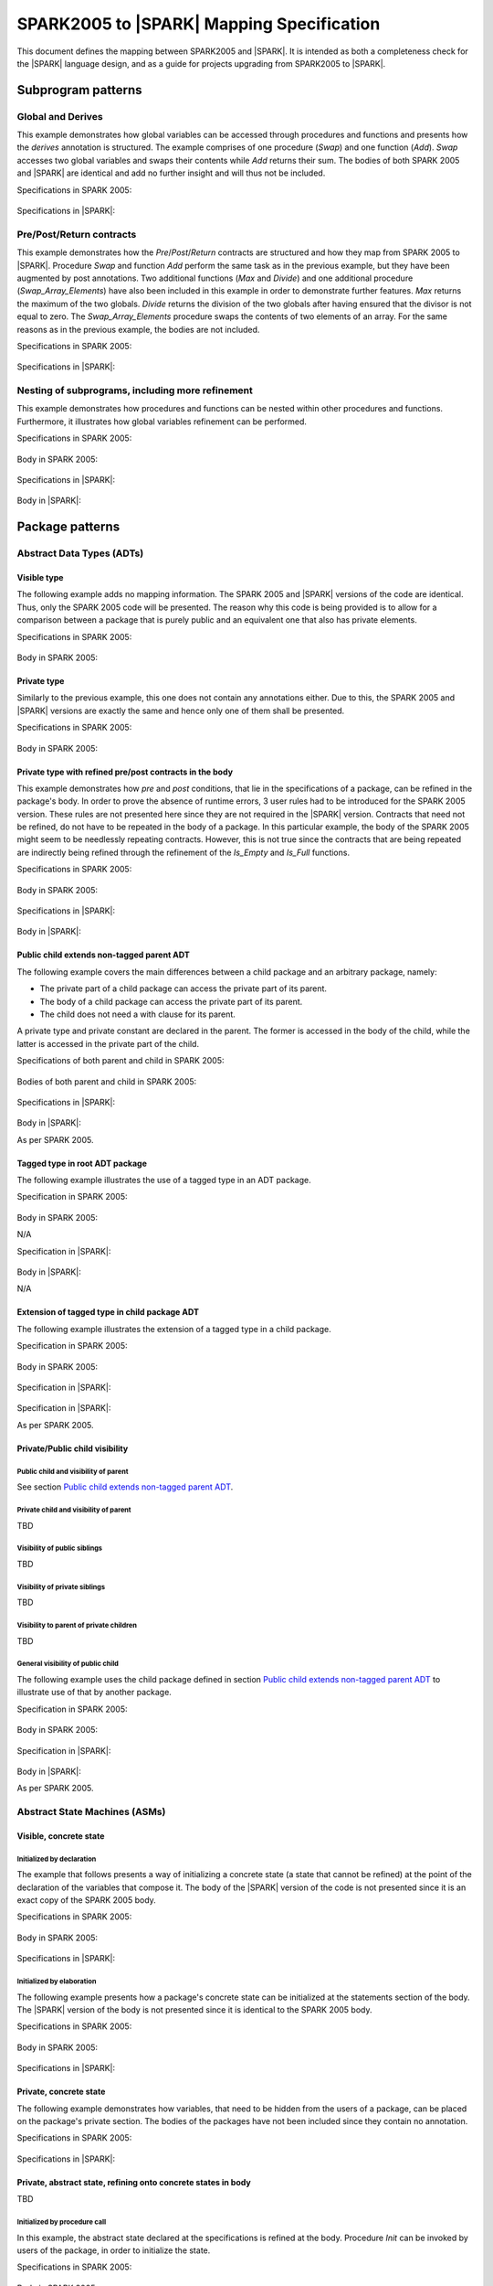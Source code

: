 .. _mapping-spec-label:

SPARK2005 to |SPARK| Mapping Specification
==========================================

This document defines the mapping between SPARK2005 and |SPARK|.
It is intended as both a completeness check for the |SPARK| language
design, and as a guide for projects upgrading from SPARK2005 to |SPARK|.

Subprogram patterns
-------------------

.. _ms-global_derives-label:

Global and Derives
~~~~~~~~~~~~~~~~~~

This example demonstrates how global variables can be accessed through 
procedures and functions and presents how the `derives` annotation is structured. 
The example comprises of one procedure (`Swap`) and one function (`Add`). `Swap` 
accesses two global variables and swaps their contents while `Add` returns their 
sum. The bodies of both SPARK 2005 and |SPARK| are identical and add no further 
insight and will thus not be included.

Specifications in SPARK 2005:

   .. literalinclude:: ../code/global_derives/05/global_derives_05.ads
      :language: ada
      :linenos:

Specifications in |SPARK|:

   .. literalinclude:: ../code/global_derives/14/global_derives_14.ads
      :language: ada
      :linenos:

.. _ms-pre_post_return-label:

Pre/Post/Return contracts
~~~~~~~~~~~~~~~~~~~~~~~~~

This example demonstrates how the `Pre`/`Post`/`Return` contracts are structured 
and how they map from SPARK 2005 to |SPARK|. Procedure `Swap` and function 
`Add` perform the same task as in the previous example, but they have been 
augmented by post annotations. Two additional functions (`Max` and `Divide`) 
and one additional procedure (`Swap_Array_Elements`) have also been included 
in this example in order to demonstrate further features. `Max` returns the 
maximum of the two globals. `Divide` returns the division of the two globals 
after having ensured that the divisor is not equal to zero. The `Swap_Array_Elements` 
procedure swaps the contents of two elements of an array. For the same reasons
as in the previous example, the bodies are not included.

Specifications in SPARK 2005:

   .. literalinclude:: ../code/pre_post_return/05/pre_post_return_05.ads
      :language: ada
      :linenos:

Specifications in |SPARK|:

   .. literalinclude:: ../code/pre_post_return/14/pre_post_return_14.ads
      :language: ada
      :linenos:

.. _ms-nesting_refinement-label:

Nesting of subprograms, including more refinement
~~~~~~~~~~~~~~~~~~~~~~~~~~~~~~~~~~~~~~~~~~~~~~~~~

This example demonstrates how procedures and functions can be nested within 
other procedures and functions. Furthermore, it illustrates how global variables 
refinement can be performed.

Specifications in SPARK 2005:

   .. literalinclude:: ../code/nesting_refinement/05/nesting_refinement_05.ads
      :language: ada
      :linenos:

Body in SPARK 2005:

   .. literalinclude:: ../code/nesting_refinement/05/nesting_refinement_05.adb
      :language: ada
      :linenos:

Specifications in |SPARK|:

   .. literalinclude:: ../code/nesting_refinement/14/nesting_refinement_14.ads
      :language: ada
      :linenos:

Body in |SPARK|:

   .. literalinclude:: ../code/nesting_refinement/14/nesting_refinement_14.adb
      :language: ada
      :linenos:

Package patterns
----------------

Abstract Data Types (ADTs)
~~~~~~~~~~~~~~~~~~~~~~~~~~

.. _ms-adt_visible-label:

Visible type
^^^^^^^^^^^^

The following example adds no mapping information. The SPARK 2005 and |SPARK| versions 
of the code are identical. Thus, only the SPARK 2005 code will be presented. The reason 
why this code is being provided is to allow for a comparison between a package that is 
purely public and an equivalent one that also has private elements.

Specifications in SPARK 2005:

   .. literalinclude:: ../code/adt_visible/05/adt_visible_05.ads
      :language: ada
      :linenos:

Body in SPARK 2005:

   .. literalinclude:: ../code/adt_visible/05/adt_visible_05.adb
      :language: ada
      :linenos:

.. _ms-adt_private-label:

Private type
^^^^^^^^^^^^

Similarly to the previous example, this one does not contain any annotations either. Due 
to this, the SPARK 2005 and |SPARK| versions are exactly the same and hence only one of  
them shall be presented.

Specifications in SPARK 2005:

   .. literalinclude:: ../code/adt_private/05/adt_private_05.ads
      :language: ada
      :linenos:

Body in SPARK 2005:

   .. literalinclude:: ../code/adt_private/05/adt_private_05.adb
      :language: ada
      :linenos:

.. _ms-adt_private_refinement-label:

Private type with refined pre/post contracts in the body
^^^^^^^^^^^^^^^^^^^^^^^^^^^^^^^^^^^^^^^^^^^^^^^^^^^^^^^^

This example demonstrates how `pre` and `post` conditions, that lie in the specifications 
of a package, can be refined in the package's body. In order to prove the absence of runtime 
errors, 3 user rules had to be introduced for the SPARK 2005 version. These rules are not 
presented here since they are not required in the |SPARK| version. Contracts that need not 
be refined, do not have to be repeated in the body of a package. In this particular example, 
the body of the SPARK 2005 might seem to be needlessly repeating contracts. However, this 
is not true since the contracts that are being repeated are indirectly being refined through 
the refinement of the `Is_Empty` and `Is_Full` functions.

Specifications in SPARK 2005:

   .. literalinclude:: ../code/adt_private_refinement/05/adt_private_refinement_05.ads
      :language: ada
      :linenos:

Body in SPARK 2005:

   .. literalinclude:: ../code/adt_private_refinement/05/adt_private_refinement_05.adb
      :language: ada
      :linenos:

Specifications in |SPARK|:

   .. literalinclude:: ../code/adt_private_refinement/14/adt_private_refinement_14.ads
      :language: ada
      :linenos:

Body in |SPARK|:

   .. literalinclude:: ../code/adt_private_refinement/14/adt_private_refinement_14.adb
      :language: ada
      :linenos:

.. _ms-adt_public_child_non_tagged_parent-label:

Public child extends non-tagged parent ADT
^^^^^^^^^^^^^^^^^^^^^^^^^^^^^^^^^^^^^^^^^^

The following example covers the main differences between a child package
and an arbitrary package, namely:

* The private part of a child package can access the private part of its parent.
* The body of a child package can access the private part of its parent.
* The child does not need a with clause for its parent.

A private type and private constant are declared in the parent. The former is accessed
in the body of the child, while the latter is accessed in the private part of the child.


Specifications of both parent and child in SPARK 2005:

   .. literalinclude:: ../code/adt_public_child_non_tagged_parent/05/non_tagged_parent_05.ads
      :language: ada
      :linenos:

   .. literalinclude:: ../code/adt_public_child_non_tagged_parent/05/public_child_non_tagged_parent_05.ads
      :language: ada
      :linenos:

Bodies of both parent and child in SPARK 2005:

   .. literalinclude:: ../code/adt_public_child_non_tagged_parent/05/non_tagged_parent_05.adb
      :language: ada
      :linenos:

   .. literalinclude:: ../code/adt_public_child_non_tagged_parent/05/public_child_non_tagged_parent_05.adb
      :language: ada
      :linenos:

Specifications in |SPARK|:

   .. literalinclude:: ../code/adt_public_child_non_tagged_parent/14/non_tagged_parent_14.ads
      :language: ada
      :linenos:

   .. literalinclude:: ../code/adt_public_child_non_tagged_parent/14/public_child_non_tagged_parent_14.ads
      :language: ada
      :linenos:

Body in |SPARK|:

As per SPARK 2005.

.. _ms-adt_tagged_type-label:

Tagged type in root ADT package
^^^^^^^^^^^^^^^^^^^^^^^^^^^^^^^

The following example illustrates the use of a tagged type in an ADT package.

Specification in SPARK 2005:

   .. literalinclude:: ../code/adt_tagged_type/05/adt_tagged_type_05.ads
      :language: ada
      :linenos:

Body in SPARK 2005:

N/A

Specification in |SPARK|:

   .. literalinclude:: ../code/adt_tagged_type/14/adt_tagged_type_14.ads
      :language: ada
      :linenos:

Body in |SPARK|:

N/A

.. _ms-adt_tagged_type_extension-label:

Extension of tagged type in child package ADT
^^^^^^^^^^^^^^^^^^^^^^^^^^^^^^^^^^^^^^^^^^^^^

The following example illustrates the extension of a tagged type in a child package.

Specification in SPARK 2005:

   .. literalinclude:: ../code/adt_tagged_type_extension/05/adt_tagged_type_extension_05.ads
      :language: ada
      :linenos:

Body in SPARK 2005:

   .. literalinclude:: ../code/adt_tagged_type_extension/05/adt_tagged_type_extension_05.adb
      :language: ada
      :linenos:

Specification in |SPARK|:

   .. literalinclude:: ../code/adt_tagged_type_extension/14/adt_tagged_type_extension_14.ads
      :language: ada
      :linenos:

Specification in |SPARK|:

As per SPARK 2005.

Private/Public child visibility
^^^^^^^^^^^^^^^^^^^^^^^^^^^^^^^

Public child and visibility of parent
+++++++++++++++++++++++++++++++++++++

See  section `Public child extends non-tagged parent ADT`_.


Private child and visibility of parent
++++++++++++++++++++++++++++++++++++++

TBD

Visibility of public siblings
+++++++++++++++++++++++++++++

TBD

Visibility of private siblings
++++++++++++++++++++++++++++++

TBD

Visibility to parent of private children
++++++++++++++++++++++++++++++++++++++++

TBD

General visibility of public child
++++++++++++++++++++++++++++++++++

The following example uses the child package defined in section
`Public child extends non-tagged parent ADT`_ to illustrate
use of that by another package.

Specification in SPARK 2005:

   .. literalinclude:: ../code/visibility_of_public_child/05/visibility_of_public_child_05.ads
      :language: ada
      :linenos:

Body in SPARK 2005:

   .. literalinclude:: ../code/visibility_of_public_child/05/visibility_of_public_child_05.adb
      :language: ada
      :linenos:

Specification in |SPARK|:

   .. literalinclude:: ../code/visibility_of_public_child/14/visibility_of_public_child_14.ads
      :language: ada
      :linenos:

Body in |SPARK|:

As per SPARK 2005.


Abstract State Machines (ASMs)
~~~~~~~~~~~~~~~~~~~~~~~~~~~~~~


Visible, concrete state
^^^^^^^^^^^^^^^^^^^^^^^

.. _ms-asm_visible_concrete_initialized_by_declaration-label:

Initialized by declaration
++++++++++++++++++++++++++

The example that follows presents a way of initializing a concrete state (a state that 
cannot be refined) at the point of the declaration of the variables that compose it. 
The body of the |SPARK| version of the code is not presented since it is an exact copy 
of the SPARK 2005 body.

Specifications in SPARK 2005:

   .. literalinclude:: ../code/asm_visible_concrete_initialized_by_declaration/05/asm_visible_concrete_initialized_by_declaration_05.ads
      :language: ada
      :linenos:

Body in SPARK 2005:

   .. literalinclude:: ../code/asm_visible_concrete_initialized_by_declaration/05/asm_visible_concrete_initialized_by_declaration_05.adb
      :language: ada
      :linenos:

Specifications in |SPARK|:

   .. literalinclude:: ../code/asm_visible_concrete_initialized_by_declaration/14/asm_visible_concrete_initialized_by_declaration_14.ads
      :language: ada
      :linenos:

.. _ms-asm_visible_concrete_initialized_by_elaboration-label:

Initialized by elaboration
++++++++++++++++++++++++++

The following example presents how a package's concrete state can be initialized at 
the statements section of the body. The |SPARK| version of the body is not presented 
since it is identical to the SPARK 2005 body.

Specifications in SPARK 2005:

   .. literalinclude:: ../code/asm_visible_concrete_initialized_by_elaboration/05/asm_visible_concrete_initialized_by_elaboration_05.ads
      :language: ada
      :linenos:

Body in SPARK 2005:

   .. literalinclude:: ../code/asm_visible_concrete_initialized_by_elaboration/05/asm_visible_concrete_initialized_by_elaboration_05.adb
      :language: ada
      :linenos:

Specifications in |SPARK|:

   .. literalinclude:: ../code/asm_visible_concrete_initialized_by_elaboration/14/asm_visible_concrete_initialized_by_elaboration_14.ads
      :language: ada
      :linenos:

.. _ms-asm_private_concrete-label:

Private, concrete state
^^^^^^^^^^^^^^^^^^^^^^^

The following example demonstrates how variables, that need to be hidden from the users of 
a package, can be placed on the package's private section. The bodies of the packages have 
not been included since they contain no annotation.

Specifications in SPARK 2005:

   .. literalinclude:: ../code/asm_private_concrete/05/asm_private_concrete_05.ads
      :language: ada
      :linenos:

Specifications in |SPARK|:

   .. literalinclude:: ../code/asm_private_concrete/14/asm_private_concrete_14.ads
      :language: ada
      :linenos:

Private, abstract state, refining onto concrete states in body
^^^^^^^^^^^^^^^^^^^^^^^^^^^^^^^^^^^^^^^^^^^^^^^^^^^^^^^^^^^^^^

TBD

.. _ms-asm_private_abstract_bodyref_procedureinit-label:

Initialized by procedure call
+++++++++++++++++++++++++++++

In this example, the abstract state declared at the specifications is refined at the body. 
Procedure `Init` can be invoked by users of the package, in order to initialize the state. 

Specifications in SPARK 2005:

   .. literalinclude:: ../code/asm_private_abstract_bodyref_procedureinit/05/asm_private_abstract_bodyref_procedureinit_05.ads
      :language: ada
      :linenos:

Body in SPARK 2005:

   .. literalinclude:: ../code/asm_private_abstract_bodyref_procedureinit/05/asm_private_abstract_bodyref_procedureinit_05.adb
      :language: ada
      :linenos:

Specifications in |SPARK|:

   .. literalinclude:: ../code/asm_private_abstract_bodyref_procedureinit/14/asm_private_abstract_bodyref_procedureinit_14.ads
      :language: ada
      :linenos:

Body in |SPARK|:

   .. literalinclude:: ../code/asm_private_abstract_bodyref_procedureinit/14/asm_private_abstract_bodyref_procedureinit_14.adb
      :language: ada
      :linenos:

.. _ms-asm_private_abstract_bodyref_elaborationinit-label:

Initialized by elaboration of declaration
+++++++++++++++++++++++++++++++++++++++++

The example that follows introduces an abstract state at the specifications and refines it 
at the body. The constituents of the abstract state are initialized at declaration.

Specifications in SPARK 2005:

   .. literalinclude:: ../code/asm_private_abstract_bodyref_elaborationinit/05/asm_private_abstract_bodyref_elaborationinit_05.ads
      :language: ada
      :linenos:

Body in SPARK 2005:

   .. literalinclude:: ../code/asm_private_abstract_bodyref_elaborationinit/05/asm_private_abstract_bodyref_elaborationinit_05.adb
      :language: ada
      :linenos:

Specifications in |SPARK|:

   .. literalinclude:: ../code/asm_private_abstract_bodyref_elaborationinit/14/asm_private_abstract_bodyref_elaborationinit_14.ads
      :language: ada
      :linenos:

Body in |SPARK|:

   .. literalinclude:: ../code/asm_private_abstract_bodyref_elaborationinit/14/asm_private_abstract_bodyref_elaborationinit_14.adb
      :language: ada
      :linenos:

.. _ms-asm_private_abstract_bodyref_statementinit-label:

Initialized by package body statements
++++++++++++++++++++++++++++++++++++++

This example introduces an abstract state at the specifications and refines it at the body. 
The constituents of the abstract state are initialized at the statements part of the body.

Specifications in SPARK 2005:

   .. literalinclude:: ../code/asm_private_abstract_bodyref_statementinit/05/asm_private_abstract_bodyref_statementinit_05.ads
      :language: ada
      :linenos:

Body in SPARK 2005:

   .. literalinclude:: ../code/asm_private_abstract_bodyref_statementinit/05/asm_private_abstract_bodyref_statementinit_05.adb
      :language: ada
      :linenos:

Specifications in |SPARK|:

   .. literalinclude:: ../code/asm_private_abstract_bodyref_statementinit/14/asm_private_abstract_bodyref_statementinit_14.ads
      :language: ada
      :linenos:

Body in |SPARK|:

   .. literalinclude:: ../code/asm_private_abstract_bodyref_statementinit/14/asm_private_abstract_bodyref_statementinit_14.adb
      :language: ada

.. _ms-asm_private_abstract_bodyref_mixedinit-label:

Initialized by mixture of declaration and statements
++++++++++++++++++++++++++++++++++++++++++++++++++++

This example introduces an abstract state at the specifications and refines it at the body. 
Some of the constituents of the abstract state are initialized during their declaration and 
the rest at the statements part of the body.

Specifications in SPARK 2005:

   .. literalinclude:: ../code/asm_private_abstract_bodyref_mixedinit/05/asm_private_abstract_bodyref_mixedinit_05.ads
      :language: ada
      :linenos:

Body in SPARK 2005:

   .. literalinclude:: ../code/asm_private_abstract_bodyref_mixedinit/05/asm_private_abstract_bodyref_mixedinit_05.adb
      :language: ada
      :linenos:

Specifications in |SPARK|:

   .. literalinclude:: ../code/asm_private_abstract_bodyref_mixedinit/14/asm_private_abstract_bodyref_mixedinit_14.ads
      :language: ada
      :linenos:

Body in |SPARK|:

   .. literalinclude:: ../code/asm_private_abstract_bodyref_mixedinit/14/asm_private_abstract_bodyref_mixedinit_14.adb
      :language: ada

Private, abstract state, refining onto concrete state of private child
^^^^^^^^^^^^^^^^^^^^^^^^^^^^^^^^^^^^^^^^^^^^^^^^^^^^^^^^^^^^^^^^^^^^^^

The following example shows a parent package Power that contains a State own
variable. This own variable is refined onto concrete state contained within the
two private children Source_A and Source_B.


Specification of Parent in SPARK 2005:

   .. literalinclude:: ../code/asm_abstract_state_refined_in_private_child/05/asm_abstract_state_refined_in_private_child_05.ads
      :language: ada
      :linenos:

Body of Parent in SPARK 2005:

   .. literalinclude:: ../code/asm_abstract_state_refined_in_private_child/05/asm_abstract_state_refined_in_private_child_05.adb
      :language: ada
      :linenos:

Specifications of Private Children in SPARK 2005:

   .. literalinclude:: ../code/asm_abstract_state_refined_in_private_child/05/asm_abstract_state_refined_in_private_child-child_a_05.ads
      :language: ada
      :linenos:

   .. literalinclude:: ../code/asm_abstract_state_refined_in_private_child/05/asm_abstract_state_refined_in_private_child-child_b_05.ads
      :language: ada
      :linenos:

Bodies of Private Children in SPARK 2005:

   .. literalinclude:: ../code/asm_abstract_state_refined_in_private_child/05/asm_abstract_state_refined_in_private_child-child_a_05.adb
      :language: ada
      :linenos:

   .. literalinclude:: ../code/asm_abstract_state_refined_in_private_child/05/asm_abstract_state_refined_in_private_child-child_b_05.adb
      :language: ada
      :linenos:

Specification of Parent in |SPARK|:

   .. literalinclude:: ../code/asm_abstract_state_refined_in_private_child/14/asm_abstract_state_refined_in_private_child_14.ads
      :language: ada
      :linenos:

Body of Parent in |SPARK|:

   .. literalinclude:: ../code/asm_abstract_state_refined_in_private_child/14/asm_abstract_state_refined_in_private_child_14.adb
      :language: ada
      :linenos:

Specifications of Private Children in |SPARK|:

   .. literalinclude:: ../code/asm_abstract_state_refined_in_private_child/14/asm_abstract_state_refined_in_private_child-child_a_14.ads
      :language: ada
      :linenos:

   .. literalinclude:: ../code/asm_abstract_state_refined_in_private_child/14/asm_abstract_state_refined_in_private_child-child_b_14.ads
      :language: ada
      :linenos:

Bodies of Private Children in |SPARK|:

As per SPARK 2005

Private, abstract state, refining onto concrete state of embedded package
^^^^^^^^^^^^^^^^^^^^^^^^^^^^^^^^^^^^^^^^^^^^^^^^^^^^^^^^^^^^^^^^^^^^^^^^^

This example is based around the packages from section `Private, abstract state,
refining onto concrete state of private child`_, with the private child packages
converted into embedded pacakages.

Specification in SPARK 2005

   .. literalinclude:: ../code/asm_abstract_state_refined_in_embedded_package/05/asm_abstract_state_refined_in_embedded_package_05.ads
      :language: ada
      :linenos:

Body in SPARK 2005

   .. literalinclude:: ../code/asm_abstract_state_refined_in_embedded_package/05/asm_abstract_state_refined_in_embedded_package_05.adb
      :language: ada
      :linenos:

Specification in |SPARK|

   .. literalinclude:: ../code/asm_abstract_state_refined_in_embedded_package/14/asm_abstract_state_refined_in_embedded_package_14.ads
      :language: ada
      :linenos:

Body in |SPARK|

   .. literalinclude:: ../code/asm_abstract_state_refined_in_embedded_package/14/asm_abstract_state_refined_in_embedded_package_14.adb
      :language: ada
      :linenos:

Private, abstract state, refining onto mixture of the above
^^^^^^^^^^^^^^^^^^^^^^^^^^^^^^^^^^^^^^^^^^^^^^^^^^^^^^^^^^^

This example is based around the packages from sections `Private, abstract state,
refining onto concrete state of private child`_
and `Private, abstract state, refining onto concrete state of embedded package`_.
Source_A is an embedded package, while Source_B is a private child.

Specification of Parent in SPARK 2005

   .. literalinclude:: ../code/asm_abstract_state_refined_in_embedded_and_private_child/05/asm_abstract_state_refined_in_embedded_and_private_child_05.ads
      :language: ada
      :linenos:

Body of Parent in SPARK 2005

   .. literalinclude:: ../code/asm_abstract_state_refined_in_embedded_and_private_child/05/asm_abstract_state_refined_in_embedded_and_private_child_05.adb
      :language: ada
      :linenos:

Specification of Private Child in SPARK 2005:

   .. literalinclude:: ../code/asm_abstract_state_refined_in_embedded_and_private_child/05/asm_abstract_state_refined_in_embedded_and_private_child-child_b_05.ads
      :language: ada
      :linenos:

Body of Private Child in SPARK 2005:

   .. literalinclude:: ../code/asm_abstract_state_refined_in_embedded_and_private_child/05/asm_abstract_state_refined_in_embedded_and_private_child-child_b_05.adb
      :language: ada
      :linenos:

Specification of Parent in |SPARK|

   .. literalinclude:: ../code/asm_abstract_state_refined_in_embedded_and_private_child/14/asm_abstract_state_refined_in_embedded_and_private_child_14.ads
      :language: ada
      :linenos:

Body of Parent in |SPARK|

   .. literalinclude:: ../code/asm_abstract_state_refined_in_embedded_and_private_child/14/asm_abstract_state_refined_in_embedded_and_private_child_14.adb
      :language: ada
      :linenos:

Specification of Private Child in |SPARK|

   .. literalinclude:: ../code/asm_abstract_state_refined_in_embedded_and_private_child/14/asm_abstract_state_refined_in_embedded_and_private_child-child_b_14.ads
      :language: ada
      :linenos:

Body of Private Child in |SPARK|

As per SPARK 2005.


External Variables
~~~~~~~~~~~~~~~~~~

TBD

Basic Input Device Driver
^^^^^^^^^^^^^^^^^^^^^^^^^

TBD

Basic Output Device Driver
^^^^^^^^^^^^^^^^^^^^^^^^^^

TBD

Input driver using \'Append and \'Tail contracts
^^^^^^^^^^^^^^^^^^^^^^^^^^^^^^^^^^^^^^^^^^^^^^^^

TBD

Output driver using \'Append and \'Tail
^^^^^^^^^^^^^^^^^^^^^^^^^^^^^^^^^^^^^^^

TBD

Refinement of external state - voting input switch
^^^^^^^^^^^^^^^^^^^^^^^^^^^^^^^^^^^^^^^^^^^^^^^^^^

TBD

Package Inheritance
~~~~~~~~~~~~~~~~~~~

TBD

Contracts with remote state
^^^^^^^^^^^^^^^^^^^^^^^^^^^

TBD

Package nested inside package
^^^^^^^^^^^^^^^^^^^^^^^^^^^^^

TBD

Package nested inside subprogram
^^^^^^^^^^^^^^^^^^^^^^^^^^^^^^^^

TBD

Circular dependence and elaboration order
^^^^^^^^^^^^^^^^^^^^^^^^^^^^^^^^^^^^^^^^^

TBD

Bodies and Proof
----------------

TBD

Assert, Assume, Check contracts
~~~~~~~~~~~~~~~~~~~~~~~~~~~~~~~

TBD

Assert used to control path explostion (ASPDV example)
~~~~~~~~~~~~~~~~~~~~~~~~~~~~~~~~~~~~~~~~~~~~~~~~~~~~~~

TBD

Other Contracts and Annotations
-------------------------------

TBD

Declare annotation
~~~~~~~~~~~~~~~~~~

TBD

Always_Valid assertion
~~~~~~~~~~~~~~~~~~~~~~

TBD

Rule declaration anno's
~~~~~~~~~~~~~~~~~~~~~~~

TBD

Proof types
~~~~~~~~~~~

TBD

Proof functions
~~~~~~~~~~~~~~~

TBD

Main_Program annotation
~~~~~~~~~~~~~~~~~~~~~~~

TBD

RavenSPARK patterns - (TBD, but check upward compatibility for the future)
~~~~~~~~~~~~~~~~~~~~~~~~~~~~~~~~~~~~~~~~~~~~~~~~~~~~~~~~~~~~~~~~~~~~~~~~~~

TBD

Other Examples
--------------

Stack example. Specifications in SPARK 2005:

   .. literalinclude:: ../code/the_stack/05/the_stack_05.ads
      :language: ada
      :linenos:

Stack example. Body in SPARK 2005:

   .. literalinclude:: ../code/the_stack/05/the_stack_05.adb
      :language: ada
      :linenos:

Stack example. Specifications in |SPARK|:

   .. literalinclude:: ../code/the_stack/14/the_stack_14.ads
      :language: ada
      :linenos:

Stack example. Body in |SPARK|:

   .. literalinclude:: ../code/the_stack/14/the_stack_14.adb
      :language: ada
      :linenos:

Stack example with conditions. Specifications in SPARK 2005:

   .. literalinclude:: ../code/the_stack_with_conditions/05/the_stack_with_conditions_05.ads
      :language: ada
      :linenos:

Stack example with conditions. Body in SPARK 2005:

   .. literalinclude:: ../code/the_stack_with_conditions/05/the_stack_with_conditions_05.adb
      :language: ada
      :linenos:

Stack example with conditions. Specifications in |SPARK|:

   .. literalinclude:: ../code/the_stack_with_conditions/14/the_stack_with_conditions_14.ads
      :language: ada
      :linenos:

Stack example with conditions. Body in |SPARK|:

   .. literalinclude:: ../code/the_stack_with_conditions/14/the_stack_with_conditions_14.adb
      :language: ada
      :linenos:

Stack example with more conditions. Specifications in SPARK 2005:

   .. literalinclude:: ../code/the_stack_with_more_conditions/05/the_stack_with_more_conditions_05.ads
      :language: ada
      :linenos:

Stack example with more conditions. Body in SPARK 2005:

   .. literalinclude:: ../code/the_stack_with_more_conditions/05/the_stack_with_more_conditions_05.adb
      :language: ada
      :linenos:

Stack example with more conditions. Specifications in |SPARK|:

   .. literalinclude:: ../code/the_stack_with_more_conditions/14/the_stack_with_more_conditions_14.ads
      :language: ada
      :linenos:

Stack example with more conditions. Body in |SPARK|:

   .. literalinclude:: ../code/the_stack_with_more_conditions/14/the_stack_with_more_conditions_14.adb
      :language: ada
      :linenos:
